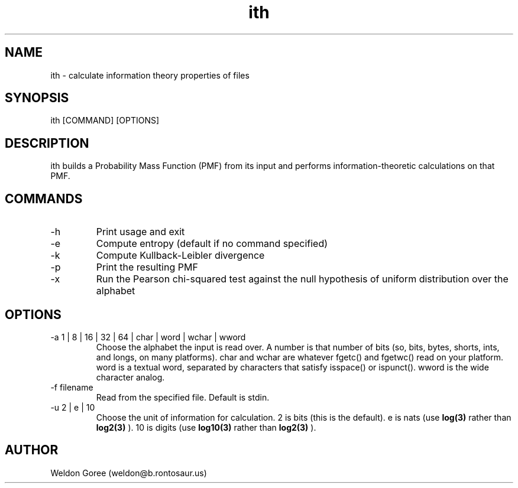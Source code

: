 .\" Manpage for ith.
.\" Contact weldon@b.rontosaur.us to correct errors or typos
.TH ith 1 "14 Dec 2013" "1.0" "User Commands"
.SH NAME
ith \- calculate information theory properties of files
.SH SYNOPSIS
ith [COMMAND] [OPTIONS]
.SH DESCRIPTION
ith builds a Probability Mass Function (PMF) from its input and performs information-theoretic calculations on that PMF.
.SH COMMANDS
.IP -h	
Print usage and exit
.IP -e	
Compute entropy (default if no command specified)
.IP -k
Compute Kullback-Leibler divergence
.IP -p	
Print the resulting PMF 
.IP -x	
Run the Pearson chi-squared test against the null hypothesis of uniform distribution over the alphabet
.SH OPTIONS
.IP "-a 1 | 8 | 16 | 32 | 64 | char | word | wchar | wword"
Choose the alphabet the input is read over. A number is that number of bits (so, bits, bytes, shorts, ints, and longs, on many platforms). char and wchar are whatever fgetc() and fgetwc() read on your platform. word is a textual word, separated by characters that satisfy isspace() or ispunct(). wword is the wide character analog.
.IP "-f filename"
Read from the specified file. Default is stdin.
.IP "-u 2 | e | 10"
Choose the unit of information for calculation. 2 is bits (this is the default). e is nats (use 
.BR log(3)
rather than 
.BR log2(3)
). 10 is digits (use 
.BR log10(3)
rather than 
.BR log2(3)
).
.SH AUTHOR
Weldon Goree (weldon@b.rontosaur.us)

